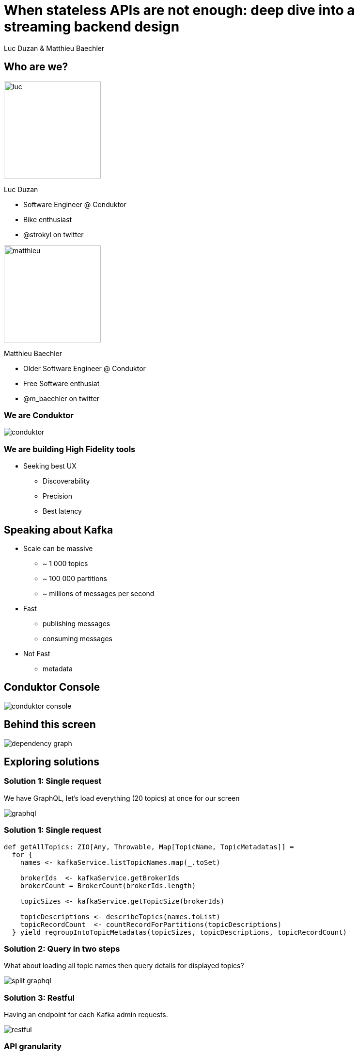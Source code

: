 = When stateless APIs are not enough: deep dive into a  streaming backend design

Luc Duzan & Matthieu Baechler

:revealjs_hash: true
:revealjs_slideNumber: true
:revealjs_fragmentInURL: true
:revealjs_center: false
:imagesdir: ./images
:sourcedir: ../src/main/scala

<<<
[.columns]
== Who are we?

[.column]
--
image::luc.jpg[width=200]

Luc Duzan

 * Software Engineer @ Conduktor
 * Bike enthusiast
 * @strokyl on twitter
--

[.column]
--
image::matthieu.jpg[width=200]

Matthieu Baechler

 * Older Software Engineer @ Conduktor
 * Free Software enthusiat
 * @m_baechler on twitter
--

<<<
=== We are Conduktor

[.stretch]
image::conduktor.png[]


<<<
=== We are building High Fidelity tools

[%step]
 * Seeking best UX
[%step]
   - Discoverability
   - Precision
   - Best latency


<<<
== Speaking about Kafka

[%step]
* Scale can be massive
  - ~ 1 000 topics
  - ~ 100 000 partitions
  - ~ millions of messages per second
* Fast
  - publishing messages
  - consuming messages
* Not Fast
  - metadata

<<<
== Conduktor Console

[.stretch]
image::conduktor-console.png[]

<<<
== Behind this screen

[.stretch]
image::dependency-graph.png[]

<<<
== Exploring solutions


<<<
=== Solution 1: Single request

We have GraphQL, let’s load everything (20 topics) at once for our screen

[.stretch]
image::graphql.svg[]

<<<
=== Solution 1: Single request

[source,scala]
----
def getAllTopics: ZIO[Any, Throwable, Map[TopicName, TopicMetadatas]] =
  for {
    names <- kafkaService.listTopicNames.map(_.toSet)

    brokerIds  <- kafkaService.getBrokerIds
    brokerCount = BrokerCount(brokerIds.length)

    topicSizes <- kafkaService.getTopicSize(brokerIds)

    topicDescriptions <- describeTopics(names.toList)
    topicRecordCount  <- countRecordForPartitions(topicDescriptions)
  } yield regroupIntoTopicMetadatas(topicSizes, topicDescriptions, topicRecordCount)
----

<<<
=== Solution 2: Query in two steps

What about loading all topic names then query details for displayed topics?

[.stretch]
image::split-graphql.svg[]

<<<
=== Solution 3: Restful

Having an endpoint for each Kafka admin requests.

[.stretch]
image::restful.svg[]

<<<
=== API granularity

What about loading all topic names then query details for displayed topics?

[.stretch]
image::api-granularity.svg[]


<<<
=== Solution 4: Streaming design

[.stretch]
image::streaming.svg[]

<<<
=== Streaming design: tapir endpoint definition

[source,scala]
----
trait TopicInfoStreamService {
 def streamInfos: ZStream[Any, Throwable, Info]
}

val infos = endpoint.get
 .in("streaming")
 .errorOut(jsonBody[ErrorInfo])
 .out(serverSentEventsBody)
 .zServerLogic(_ =>
   ZIO.succeed(topicInfoStreamService.streamInfos.map { info =>
     ServerSentEvent(data = Some(info.asJson.spaces2))
   })
 )
----

<<<
=== Streaming design: ADT

[source,scala]
----
sealed trait Info

case object Complete                                                              extends Info
case class Topics(topics: Set[TopicName])                                         extends Info
case class Size(topicName: TopicName, size: TopicSize)                            extends Info
case class RecordCountInfo(topicName: TopicName, count: RecordCount)              extends Info
case class PartitionInfo(topicName: TopicName, partition: Partition)              extends Info
case class ReplicationFactorInfo(topicName: TopicName, factor: RepFactor)         extends Info
case class SpreadInfo(topicName: TopicName, spread: Spread)                       extends Info
----

<<<
=== Streaming design: service implementation

[source,scala]
----
def streamInfos: Stream[Info] =
 streamThings { queue =>
   for {
     names <- kafkaService.listTopicNames.map(_.toSet).tap(queue.sendNames)

     brokerIds  <- kafkaService.getBrokerIds
     brokerCount = BrokerCount(brokerIds.length)

     _ <- kafkaService.getTopicSize(brokerIds).forEachZIO(queue.sendSizes)

     _ <- describeTopics(names.toList)
            .tap(queue.sendSpreadPartitionAndReplicationFactor(brokerCount))
            .viaFunction(countRecordForPartitions)
            .tap(queue.sendRecordCount)
            .runDrain

     _ <- queue.complete
   } yield ()
 }
----

<<<
== Key takeaways

[%step]
* Streaming endpoint
[%step]
  - No trade off between latency and overall run time
  - No impact on frontend code complexity
  - Very few changes in backend part

<<<
[%notitle]
== What’s next?

[.stretch]
image::one-does-not.png[]

<<<
== Loading next page

[%step]
Prefetch?

<<<
=== frontend prefetch

[.stretch]
image::dependency-graph-statefull.svg[]

<<<
=== stateful backend

[%step]
* We need to keep a state between “requests”
* Bind the state lifetime with the client connection

<<<
=== Long living stream + commands

[.stretch]
image::streaming-1.png[]

<<<
=== Long living stream + commands

[.stretch]
image::streaming-2.png[]

<<<
== Mealy machine aka mapAccum(ZIO)

[.stretch]
image::streaming-3-5.svg[]

<<<
=== Mealy machine aka mapAccum(ZIO)

[.stretch]
image::streaming-3.png[]

<<<
[transition=fade-in]
== Step by step execution
Command: Subscribe

[cols="a, a, a"]
|===
|State |Requests |Output
|
[source,json5,highlight=2..4]
----
{
  "Topics": "Loading",
  "BrokerIds": "Loading",
  "Descriptions": {}
}
----
|
[source,json5,highlight=2..3]
----
[
  "ListTopics",
  "ListBrokers"
]
----
|
[source,json5,highlight=1]
----
[]
----
|===

<<<
[transition=fade-in]
=== Step by step execution
Command: TopicNames [foo, bar]

[cols="a, a, a"]
|===
|State |Requests |Output
|
[source,json5,highlight='2,4..6']
----
{
  "Topics": ["foo", "bar"],
  "BrokerIds": "Loading",
  "Descriptions":
    { "foo": "Loading"
    , "bar": "Loading"
    }
}
----
|
[source,json5,highlight=3]
----
[
  "ListBrokers",
  "DescribeTopics[foo, bar]"
]
----
|
[source,json5,highlight=2]
----
[
  "TopicNames[foo, bar]"
]
----
|===

<<<
[transition=fade-in]
=== Step by step execution
Command: BrokerIds  [b1, b2]

[cols="a, a, a"]
|===
|State |Requests |Output
|
[source,json5,highlight='3']
----
{
  "Topics": ["foo", "bar"],
  "BrokerIds": ["b1", "b2"],
  "Descriptions":
    { "foo": "Loading"
    , "bar": "Loading"
    }
}
----
|
[source,json5,highlight=3]
----
[
  "DescribeTopics[foo, bar]",
  "DescribeLogDirs[b1, b2]"
]
----
|
[source,json5,highlight=2]
----
[]
----
|===


<<<
[transition=fade-in]
=== Step by step execution
Command: Topics description for  [foo, bar]

[cols="a, a, a"]
|===
|State |Requests |Output
|
[source,json5,highlight='5..11']
----
{
 "Topics": ["foo", "bar"],
 "BrokerIds": ["b1", "b2"],
 "Descriptions":
 { "foo":
   { "partitions": 3,
     "replicationFactor": 3}
 , "bar":
   { "partitions": 2,
     "replicationFactor": 3}
 }
}
----
|
[source,json5,highlight=3..14]
----
[
 DescribeLogDirs("b1", "b2"),
 ListBeginOffset(
     "foo-1",
     "foo-2",
     "foo-3",
     "bar-1",
     "bar-2"),
  ListEndOffset(
     "foo-1",
     "foo-2",
     "foo-3",
     "bar-1",
     "bar-2")
]
----
|
[source,json5,highlight=2-7]
----
[
 ReplicationFactor(foo, 3),
 Partition(foo, 3),
 Spread(foo, 1),
 ReplicationFactor(foo, 3),
 Partition(foo, 2),
 Spread(foo, 1),
]
----
|===


<<<
== Streaming “loop”

[.stretch]
image::streaming-4.png[]

<<<
=== Stateful Streaming design

[source,scala]
----
def streamInfos(queue: Queue[Input.Command]): Stream[Info] =
 ZStream
   .unwrap(for {
     responsesQueue       <- Queue.unbounded[Input.Response]
     inputs: Stream[Input] = ZStream.mergeAllUnbounded(
                                         ZStream.fromQueue(queue),
                                         ZStream.fromQueue(responsesQueue))
   } yield {
     inputs
       .mapAccumZIO(State.empty) { (state, input) =>
         val (stateUpdatedWithInput, diff) = applyInput(state, input)
         val requests                      = nextRequests(stateUpdatedWithInput, diff)
         val updatedState                  = applyRequests(stateUpdatedWithInput, requests)
         val infos                         = toInfo(updatedState, diff)
         executeRequests(responsesQueue)(requests).as((updatedState, infos))
       }
   })
----

<<<
== Key takeaways

[%step]
* State lifetime is bound to stream lifetime
[%step]
* business logic is split in 3 pure functions:
[%step]
  - updateState: `Command|Response => State`
  - nextCommand: `State => Requests`
  - frontendView: `StateDiff => Info`

<<<
== When not to use that

[%step]
* your datasource is low-latency


<<<
== Takeaways

<<<
[%notitle]
=== Takeaways

[.stretch]
image::takeaway-0.png[]

<<<
[%notitle]
=== Takeaways

[.stretch]
image::takeaway-1.png[]

<<<
[%notitle]
=== Takeaways

[.stretch]
image::takeaway-2.png[]

<<<
[.columns]
=== Takeaways

[.column]
--
image::takeaway-0.png[]
[.column]
--
image::takeaway-1.png[]
[.column]
--
image::takeaway-2.png[]
--

<<<
== Resources

https://github.com/conduktor/scalaIO_2022

[.stretch]
image::qrcode.png[]


[%notitle]
== Nothing

[.stretch]
image::cat-wearing-glasses.webp[]
